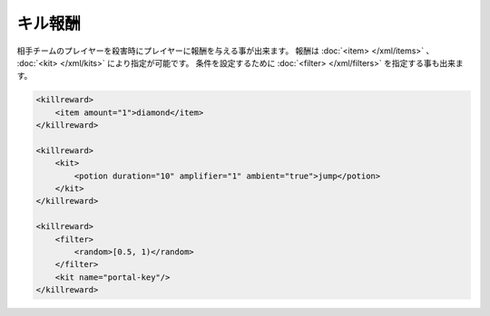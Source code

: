 キル報酬
========

相手チームのプレイヤーを殺害時にプレイヤーに報酬を与える事が出来ます。 報酬は :doc:`<item> </xml/items>` 、 :doc:`<kit> </xml/kits>` により指定が可能です。
条件を設定するために :doc:`<filter> </xml/filters>` を指定する事も出来ます。

.. code-block:: xml

   <killreward>
       <item amount="1">diamond</item>
   </killreward>

   <killreward>
       <kit>
           <potion duration="10" amplifier="1" ambient="true">jump</potion>
       </kit>
   </killreward>

   <killreward>
       <filter>
           <random>[0.5, 1)</random>
       </filter>
       <kit name="portal-key"/>
   </killreward>
